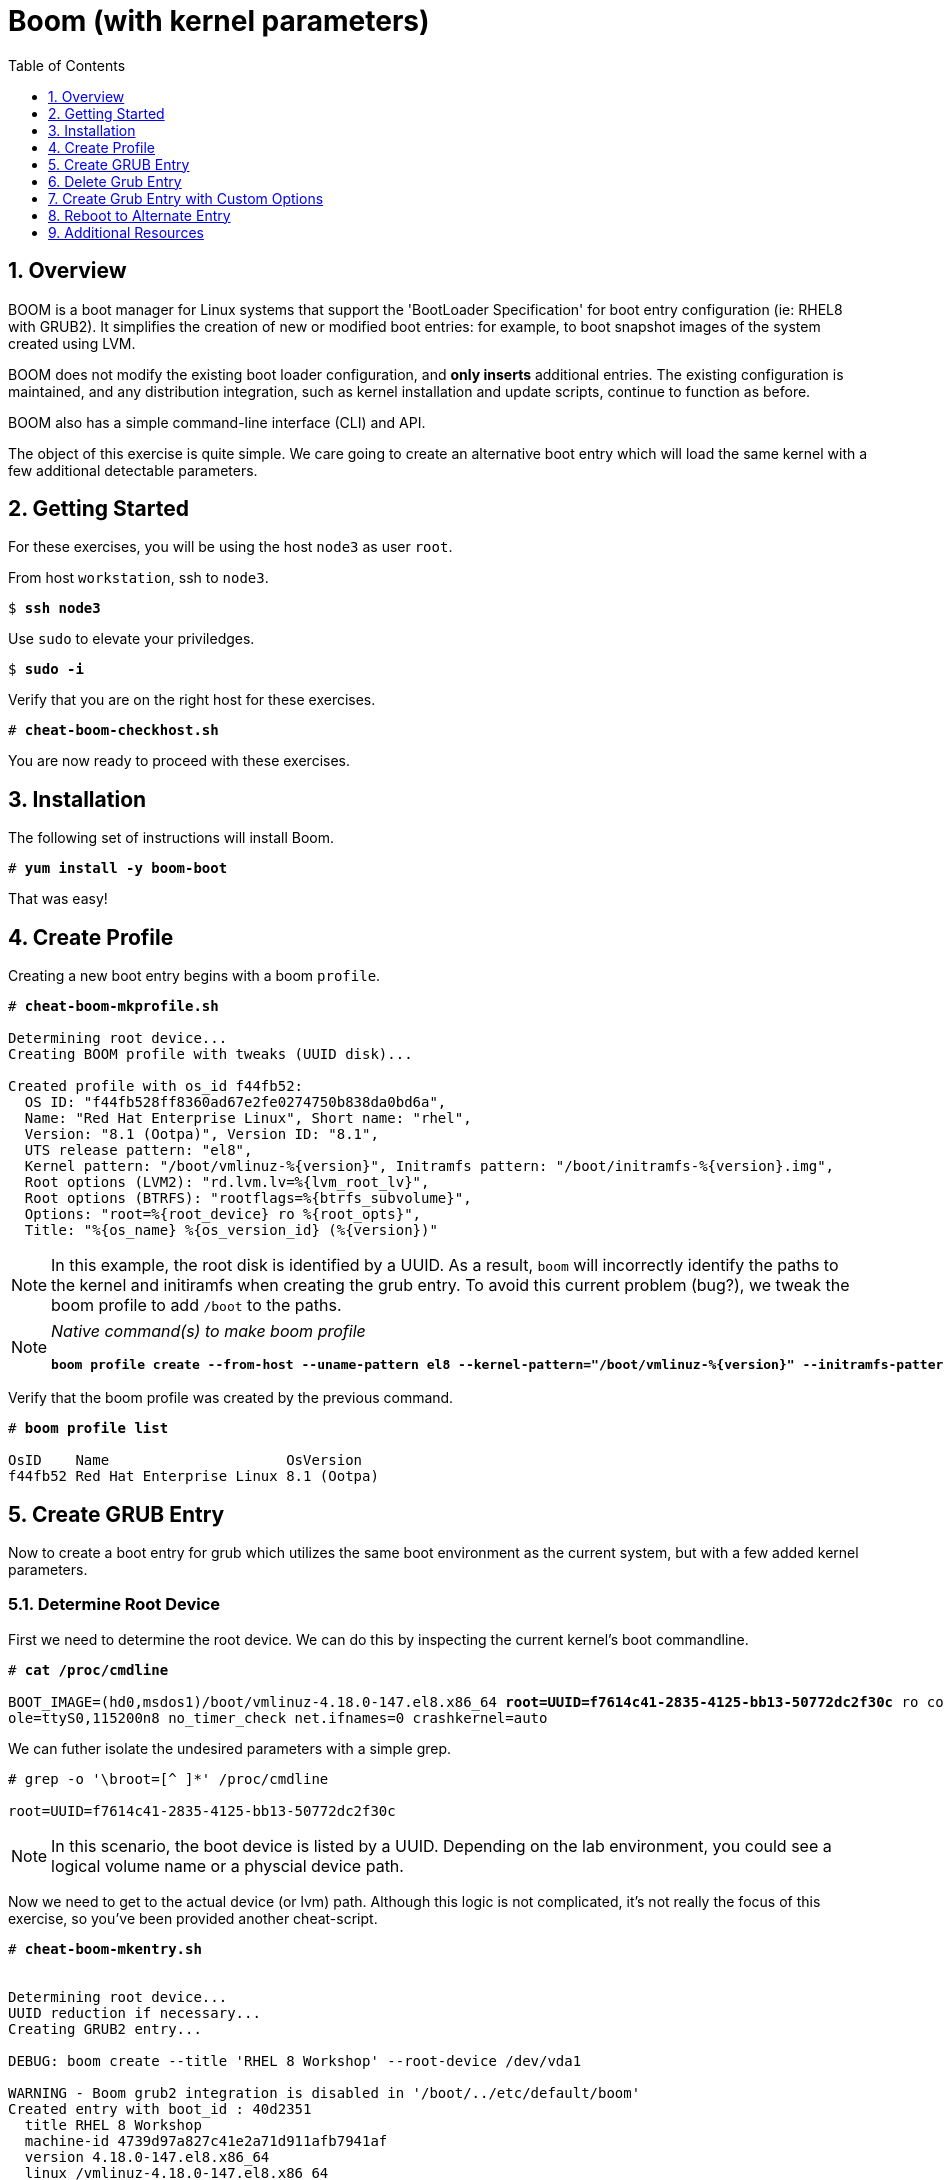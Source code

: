 :sectnums:
:sectnumlevels: 3
:markup-in-source: verbatim,attributes,quotes
ifdef::env-github[]
:tip-caption: :bulb:
:note-caption: :information_source:
:important-caption: :heavy_exclamation_mark:
:caution-caption: :fire:
:warning-caption: :warning:
endif::[]

:toc:
:toclevels: 1

= Boom (with kernel parameters)

== Overview

BOOM is a boot manager for Linux systems that support the 'BootLoader Specification' for boot entry configuration (ie: RHEL8 with GRUB2). It simplifies the creation of new or modified boot entries: for example, to boot snapshot images of the system created using LVM.

BOOM does not modify the existing boot loader configuration, and *only inserts* additional entries. The existing configuration is maintained, and any distribution integration, such as kernel installation and update scripts, continue to function as before.

BOOM also has a simple command-line interface (CLI) and API.

The object of this exercise is quite simple.  We care going to create an alternative boot entry which 
will load the same kernel with a few additional detectable parameters.

== Getting Started

For these exercises, you will be using the host `node3` as user `root`.

From host `workstation`, ssh to `node3`.

[bash,options="nowrap",subs="{markup-in-source}"]
----
$ *ssh node3*
----

Use `sudo` to elevate your priviledges.

[bash,options="nowrap",subs="{markup-in-source}"]
----
$ *sudo -i*
----

Verify that you are on the right host for these exercises.

[bash,options="nowrap",subs="{markup-in-source}"]
----
# *cheat-boom-checkhost.sh*
----

You are now ready to proceed with these exercises.

== Installation

The following set of instructions will install Boom.

[bash,options="nowrap",subs="{markup-in-source}"]
----
# *yum install -y boom-boot*
----

That was easy!


== Create Profile

Creating a new boot entry begins with a boom `profile`.

[bash,options="nowrap",subs="{markup-in-source}"]
----
# *cheat-boom-mkprofile.sh*

Determining root device...
Creating BOOM profile with tweaks (UUID disk)...

Created profile with os_id f44fb52:
  OS ID: "f44fb528ff8360ad67e2fe0274750b838da0bd6a",
  Name: "Red Hat Enterprise Linux", Short name: "rhel",
  Version: "8.1 (Ootpa)", Version ID: "8.1",
  UTS release pattern: "el8",
  Kernel pattern: "/boot/vmlinuz-%{version}", Initramfs pattern: "/boot/initramfs-%{version}.img",
  Root options (LVM2): "rd.lvm.lv=%{lvm_root_lv}",
  Root options (BTRFS): "rootflags=%{btrfs_subvolume}",
  Options: "root=%{root_device} ro %{root_opts}",
  Title: "%{os_name} %{os_version_id} (%{version})"
----

NOTE: In this example, the root disk is identified by a UUID.  As a result, `boom` will incorrectly identify the paths to the kernel and initiramfs when creating the grub entry.  To avoid this current problem (bug?), we tweak the boom profile to add `/boot` to the paths.

[NOTE]
====
_Native command(s) to make boom profile_
[bash,options="nowrap",subs="{markup-in-source}"]
----
*boom profile create --from-host --uname-pattern el8 --kernel-pattern="/boot/vmlinuz-%{version}" --initramfs-pattern="/boot/initramfs-%{version}.img"*
----
====

Verify that the boom profile was created by the previous command.

[bash,options="nowrap",subs="{markup-in-source}"]
----
# *boom profile list*

OsID    Name                     OsVersion
f44fb52 Red Hat Enterprise Linux 8.1 (Ootpa)
----

== Create GRUB Entry

Now to create a boot entry for grub which utilizes the same boot environment as the current system, but with a few
added kernel parameters.

=== Determine Root Device

First we need to determine the root device.  We can do this by inspecting the current kernel's boot commandline.

[bash,options="nowrap",subs="{markup-in-source}"]
----
# *cat /proc/cmdline*

BOOT_IMAGE=(hd0,msdos1)/boot/vmlinuz-4.18.0-147.el8.x86_64 *root=UUID=f7614c41-2835-4125-bb13-50772dc2f30c* ro console=ttyS0 cons
ole=ttyS0,115200n8 no_timer_check net.ifnames=0 crashkernel=auto
----

We can futher isolate the undesired parameters with a simple grep.

[bash,options="nowrap"]
----
# grep -o '\broot=[^ ]*' /proc/cmdline

root=UUID=f7614c41-2835-4125-bb13-50772dc2f30c
----

NOTE: In this scenario, the boot device is listed by a UUID.  Depending on the lab environment, you could see a logical volume name or a physcial device path.

Now we need to get to the actual device (or lvm) path.  Although this logic is not complicated, it's not really the focus of this exercise, so you've been provided another cheat-script.

[bash,options="nowrap",subs="{markup-in-source}"]
----
# *cheat-boom-mkentry.sh*


Determining root device...
UUID reduction if necessary...
Creating GRUB2 entry...

DEBUG: boom create --title 'RHEL 8 Workshop' --root-device /dev/vda1

WARNING - Boom grub2 integration is disabled in '/boot/../etc/default/boom'
Created entry with boot_id : 40d2351
  title RHEL 8 Workshop
  machine-id 4739d97a827c41e2a71d911afb7941af
  version 4.18.0-147.el8.x86_64
  linux /vmlinuz-4.18.0-147.el8.x86_64
  initrd /initramfs-4.18.0-147.el8.x86_64.img
  options root=/dev/vda1 ro
----

[NOTE]
====
_Native command(s) to make grub entry_
[bash,options="nowrap",subs="{markup-in-source}"]
----
# For LVM base root
*boom create --title "RHEL 8 Workshop" --rootlv <VG>/<LV>*

# For block device base root
*boom create --title "RHEL 8 Workshop" --root-device <ROOT-DEVICE>*
----
====

Take a look at currently configured boom-boot entries.

[bash,options="nowrap",subs="{markup-in-source}"]
----
# *boom entry list*

BootID  Version                  Name                     RootDevice
40d2351 4.18.0-147.el8.x86_64    Red Hat Enterprise Linux /dev/vda1
----

Show details about our boom-boot entry.

[bash,options="nowrap",subs="{markup-in-source}"]
----
# *boom entry show 40d2351*

Boot Entry (boot_id=40d2351)
  title Alt Kernel Parms
  machine-id 298b11e40a1e46a5a1ce834b845cc51b
  version 4.18.0-147.el8.x86_64
  linux /vmlinuz-4.18.0-147.el8.x86_64
  initrd /initramfs-4.18.0-147.el8.x86_64.img
  options root=/dev/vda1 ro
----

== Delete Grub Entry

[bash,options="nowrap",subs="{markup-in-source}"]
----
# *boom entry delete 40d2351*
----

== Create Grub Entry with Custom Options

[bash,options="nowrap",subs="{markup-in-source}"]
----
# *cheat-boom-mkentry-custom.sh*

Determining root device...
UUID reduction if necessary...
Creating GRUB2 entry...

DEBUG: boom create --title 'RHEL 8 Workshop' --root-device /dev/vda1 -a custom
_value=true

WARNING - Boom grub2 integration is disabled in '/boot/../etc/default/boom'
Created entry with boot_id a07736e:
  title RHEL 8 Workshop
  machine-id 4739d97a827c41e2a71d911afb7941af
  version 4.18.0-147.el8.x86_64
  linux /vmlinuz-4.18.0-147.el8.x86_64
  initrd /initramfs-4.18.0-147.el8.x86_64.img
  options root=/dev/vda1 ro custom_value=true
----

== Reboot to Alternate Entry

WARNING: If possible, bring up the virtual machine console for node3 before proceeding.  

Before reboot, there are 2 options to invoke the right loader at restart:
  . enter the GRUB menu and select at boot time
  . use grub-set-default to pre-select which one to load by default
  
We are going to opt for pre-select since it's easier to script.  Use the following cheat to inspect 
the currently configured GRUB menu options.

[bash,options="nowrap",subs="{markup-in-source}"]
----
# *cheat-boom-grublist.sh*

     0  title="Red Hat Enterprise Linux (4.18.0-147.el8.x86_64) 8.1 (Ootpa)"
     1  title="RHEL 8 Workshop"
----

Let us now inspect the GRUB configuration for `RHEL 8 Workshop`, which in this example is entry #1. 

[bash,options="nowrap",subs="{markup-in-source}"]
----
# *grubby --info=1*
index=2
kernel="/boot/vmlinuz-4.18.0-147.el8.x86_64"
args="ro custom_value=true"
root="/dev/vda1"
initrd="/boot/initramfs-4.18.0-147.el8.x86_64.img"
title="RHEL 8 Workshop"
id="44d81e936d7e445797933e8cbc199cea-b8f0549-4.18.0-147.el8.x86_64"
----

WARNING: *DO NOT PROCEED TO REBOOT* unless both `kernel=` and `initrd=` include the path `/boot/<filename>`.

We want to reboot to our "RHEL 8 Workshop", so again in this example the entry is #1.

[bash,options="nowrap",subs="{markup-in-source}"]
----
# *grub2-set-default 1*
----

Verify that the parameters stuck.  Notice that "saved_entry=1", that's what we want.

[bash,options="nowrap",subs="{markup-in-source}"]
----
# *grub2-editenv list*

saved_entry=1
kernelopts=root=/dev/mapper/rhel-root_snapshot ro crashkernel=auto resume=/dev/mapper/rhel-swap rd.lvm.lv=rhel/root rd.lvm.lv=rhel/swap rhgb quiet
boot_success=0
----

We will now reset our host and boot with the alternate kernel arguments.

[bash,options="nowrap",subs="{markup-in-source}"]
----
# *reboot*
----

=== Confirm Previous State of Host

Once the host is back online, ssh to back to `node3` and verify that the alternate kernel parameters are active.

[bash,options="nowrap",subs="{markup-in-source}"]
----
# *cat /proc/cmdline*

BOOT_IMAGE=(hd0,msdos1)/vmlinuz-4.18.0-147.el8.x86_64 root=/dev/vg_rhel/root ro rd.lvm.lv=vg_rhel/root *custom_value=true*
----

Confirm that the custom key-value is now part of the kernel boot options.

Wahoo! You are done.  If you have any questions, please ask.

== Additional Resources

  * link:https://github.com/bmr-cymru/boom[Boom project page] 
  * link:https://github.com/bmr-cymru/snapshot-boot-docs[Boot to snapshot documentation] 
  * link:https://systemd.io/BOOT_LOADER_SPECIFICATION[BootLoader Specification] 
  * link:https://www.sourceware.org/lvm2/[LVM2 resource page] 
  * link:http://sources.redhat.com/dm/[Device-mapper resource page] 

[discrete]
== End of Unit

ifdef::env-github[]
link:../RHEL8-Workshop.adoc#toc[Return to TOC]
endif::[]

////
Always end files with a blank line to avoid include problems.
////
